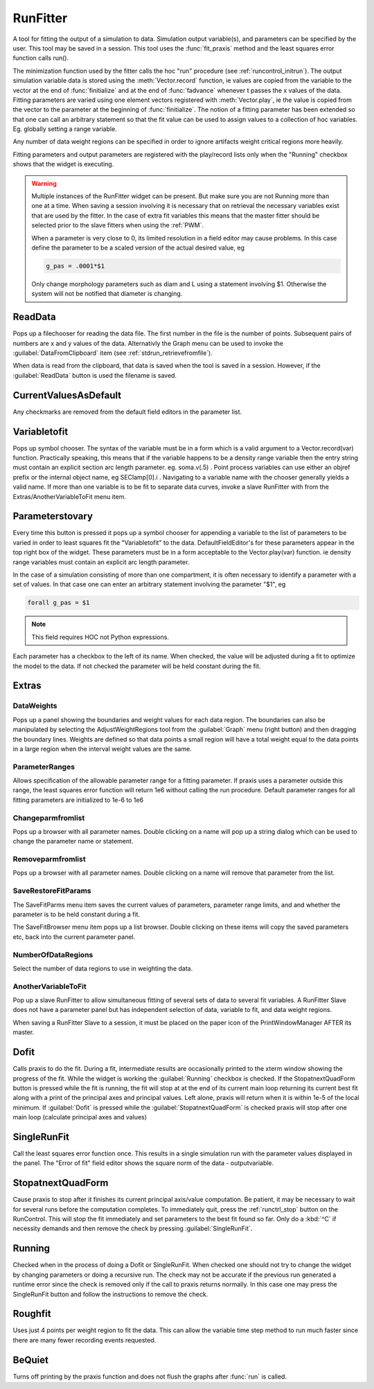 .. _runfit:


RunFitter
---------

A tool for fitting the output of a simulation to data. 
Simulation output variable(s), and parameters can be specified by the user. 
This tool may be saved in a session. This tool uses the :func:`fit_praxis` 
method and the least squares error function calls run(). 
 
The minimization function used by the fitter calls the hoc "run" 
procedure (see :ref:`runcontrol_initrun`). 
The output simulation variable data is stored using the 
:meth:`Vector.record` function, ie values are copied from the variable to the 
vector at the end of :func:`finitialize` and at the end of :func:`fadvance` whenever 
t passes the x values of the data.  Fitting parameters are varied using 
one element vectors registered with :meth:`Vector.play`, ie the value is 
copied from the vector to the parameter at the beginning of 
:func:`finitialize`. The notion of a fitting parameter has been extended so 
that one can call an arbitrary statement so that the fit value can 
be used to assign values to a collection of hoc variables. Eg. 
globally setting a range variable. 
 
Any number of data weight regions can be specified in order to ignore 
artifacts weight critical regions more heavily. 
 
Fitting parameters and output parameters are 
registered with the play/record lists only when the "Running" checkbox shows 
that the widget is executing. 
     

.. warning::
    Multiple instances of the RunFitter widget can be present. But make sure 
    you are not Running more than one at a time. When saving a session involving 
    it is necessary that on retrieval the necessary variables exist that 
    are used by the fitter. In the case of extra fit variables this means 
    that the master fitter should be selected prior to the slave fitters 
    when using the :ref:`PWM`.
     
    When a parameter is very close to 0, its limited resolution in 
    a field editor may cause problems. In this case define 
    the parameter to be a scaled version of the actual desired value, eg 

    .. code-block::
        none

        g_pas = .0001*$1 

     
    Only change morphology parameters such as diam and L using a statement 
    involving $1. Otherwise the system will not be notified that diameter 
    is changing. 

     

ReadData
~~~~~~~~

Pops up a filechooser for reading the data file. The first number in the file is 
the number of points. Subsequent pairs of numbers are x and y values of 
the data. Alternativly the Graph menu can be used to invoke the 
:guilabel:`DataFromClipboard` item (see :ref:`stdrun_retrievefromfile`).
 
When data is read from the clipboard, that data is saved when the 
tool is saved in a session. However, if the :guilabel:`ReadData` button is used 
the filename is saved. 
     

CurrentValuesAsDefault
~~~~~~~~~~~~~~~~~~~~~~

Any checkmarks are removed from the default field editors in the 
parameter list. 

Variabletofit
~~~~~~~~~~~~~

Pops up symbol chooser. The syntax of the variable must be in a form which 
is a valid argument to a Vector.record(var) function. Practically speaking, 
this means that if the variable happens to be a density range variable then the 
entry string must contain an explicit section arc length parameter. eg. 
soma.v(.5) . Point process variables can use either an objref prefix or the 
internal object name, eg SEClamp[0].i . Navigating to a variable name 
with the chooser generally yields a valid name. If more than one variable 
is to be fit to separate data curves, invoke a slave RunFitter with 
from the Extras/AnotherVariableToFit menu item. 
     

Parameterstovary
~~~~~~~~~~~~~~~~

Every time this button is pressed it pops up a symbol chooser for appending 
a variable to the list of parameters to be varied in order to least 
squares fit the "Variabletofit" to the data. DefaultFieldEditor's for these 
parameters appear in the top right box of the widget. These parameters must 
be in a form acceptable to the Vector.play(var) function. ie density 
range variables must contain an explicit arc length parameter. 
 
In the case of a simulation consisting of more than one compartment, it 
is often necessary to identify a parameter with a set of values. In that 
case one can enter an arbitrary statement involving the parameter "$1", eg 

.. code-block::
    none

    forall g_pas = $1 

 
.. note::

    This field requires HOC not Python expressions.

Each parameter has a checkbox to the left of its name. When checked, 
the value will be adjusted during a fit to optimize the model to the 
data. If not checked the parameter will be held constant during the 
fit. 
 

Extras
~~~~~~


DataWeights
===========

Pops up a panel showing the boundaries and weight values for each 
data region. The boundaries can also be manipulated by selecting the 
AdjustWeightRegions tool from the :guilabel:`Graph` menu (right button) and then 
dragging the boundary lines. Weights are defined so that data points 
a small region will have a total weight equal to the data points in 
a large region when the interval weight values are the same. 

ParameterRanges
===============

Allows specification of the allowable parameter range for a fitting parameter. 
If praxis uses a parameter outside this range, the least squares error function 
will return 1e6 without calling the run procedure. Default parameter ranges 
for all fitting parameters are initialized to 1e-6 to 1e6 
 

Changeparmfromlist
==================

Pops up a browser with all parameter names. Double clicking on a name 
will pop up a string dialog which can be used to change the parameter 
name or statement. 

Removeparmfromlist
==================

Pops up a browser with all parameter names. Double clicking on a name 
will remove that parameter from the list. 

SaveRestoreFitParams
====================

The SaveFitParms menu item 
saves the current values of parameters, parameter range limits, and 
and whether the parameter is to be held constant during a fit. 
 
The SaveFitBrowser menu item pops up a list browser. Double clicking 
on these items will copy the saved parameters etc, back into the current 
parameter panel. 
 

NumberOfDataRegions
===================

Select the number of data regions to use in weighting the data. 
 

AnotherVariableToFit
====================

Pop up a slave RunFitter to allow simultaneous fitting of several 
sets of data to several fit variables. A RunFitter Slave does not 
have a parameter panel but has independent selection of data, 
variable to fit, and data weight regions. 
 
When saving a RunFitter Slave to a session, it must be placed on the 
paper icon of the PrintWindowManager AFTER its master. 
 

Dofit
~~~~~

Calls praxis to do the fit. During a fit, intermediate results are 
occasionally printed to the xterm window showing the progress of the 
fit. While the widget is working the :guilabel:`Running` checkbox is checked. 
If the StopatnextQuadForm button is pressed while the fit is running, 
the fit will stop at at the end of its current main loop returning its 
current best fit along with a print of the principal axes and principal 
values. Left alone, praxis will return when it is within 1e-5 of the local 
minimum. If :guilabel:`Dofit` is pressed while the :guilabel:`StopatnextQuadForm` is checked 
praxis will stop after one main loop (calculate principal axes and values) 
 

SingleRunFit
~~~~~~~~~~~~

Call the least squares error function once. This results in a single 
simulation run with the parameter values displayed in the panel. The 
"Error of fit" field editor shows the square norm of the data - outputvariable. 
 

StopatnextQuadForm
~~~~~~~~~~~~~~~~~~

Cause praxis to stop after it finishes its current principal axis/value 
computation. Be patient, it may be necessary to wait for several runs 
before the computation completes. To immediately quit, press 
the :ref:`runctrl_stop` button on the RunControl. This will stop the fit immediately 
and set parameters to the best fit found so far. 
Only do a :kbd:`^C` if necessity demands and then 
remove the check by pressing :guilabel:`SingleRunFit`. 
 

Running
~~~~~~~

Checked when in the process of doing a Dofit or SingleRunFit. When checked 
one should not try to change the widget by changing parameters or doing 
a recursive run. The check may not be accurate if the previous run generated 
a runtime error since the check is removed only if the call to praxis 
returns normally. In this case one may press the SingleRunFit button and 
follow the instructions to remove the check. 
 

Roughfit
~~~~~~~~

Uses just 4 points per weight region to fit the data. This can 
allow the variable time step method to run much faster since there are 
many fewer recording events requested. 
 

BeQuiet
~~~~~~~

Turns off printing by the praxis function and does not flush 
the graphs after :func:`run` is called. 
 

